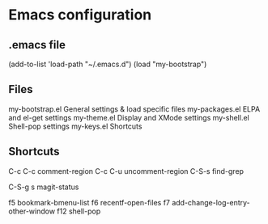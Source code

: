 * Emacs configuration

** .emacs file

   (add-to-list 'load-path "~/.emacs.d")
   (load "my-bootstrap")

** Files

   my-bootstrap.el      General settings & load specific files
   my-packages.el       ELPA and el-get settings
   my-theme.el          Display and XMode settings
   my-shell.el          Shell-pop settings
   my-keys.el           Shortcuts

** Shortcuts

   C-c C-c      comment-region
   C-c C-u      uncomment-region
   C-S-s        find-grep

   C-S-g s      magit-status

   f5           bookmark-bmenu-list
   f6           recentf-open-files
   f7           add-change-log-entry-other-window
   f12          shell-pop
